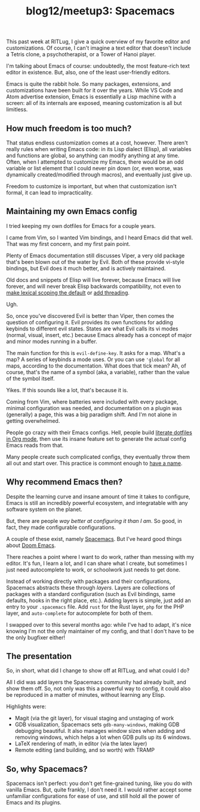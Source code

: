 #+TITLE: blog12/meetup3: Spacemacs
#+TAGS: hfoss Emacs

This past week at RITLug, I give a quick overview of my favorite editor and
customizations. Of course, I can't imagine a text editor that doesn't include a
Tetris clone, a psychotherapist, or a Tower of Hanoi player.

I'm talking about Emacs of course: undoubtedly, the most feature-rich text
editor in existence. But, also, one of the least user-friendly editors.

[[../assets/images/2019-04-15-blog12-meetup3-Spacemacs/editor-learning-curves.png]]

Emacs is quite the rabbit hole. So many packages, extensions, and customizations
have been built for it over the years. While VS Code and Atom advertise
extension, Emacs is essentially a Lisp machine with a screen: all of its
internals are exposed, meaning customization is all but limitless.

**  How much freedom is too much?

That status endless customization comes at a cost, however. There aren't really
rules when writing Emacs code: in its Lisp dialect (Elisp), all variables and
functions are global, so anything can modify anything at any time. Often, when I
attempted to customize my Emacs, there would be an odd variable or list element
that I could never pin down (or, even worse, was dynamically created/modified
through macros), and eventually just give up.

Freedom to customize is important, but when that customization isn't formal, it
can lead to impracticality.

** Maintaining my own Emacs config

I tried keeping my own dotfiles for Emacs for a couple years.

I came from Vim, so I wanted Vim bindings, and I heard Emacs did that well. That
was my first concern, and my first pain point.

Plenty of Emacs documentation still discusses Viper, a very old package that's
been blown out of the water by Evil. Both of these provide vi-style bindings,
but Evil does it much better, and is actively maintained.

Old docs and snippets of Elisp will live forever, because Emacs will live
forever, and will never break Elisp backwards compatibility, not even to [[https://www.gnu.org/software/emacs/manual/html_node/elisp/Lexical-Binding.html][make
lexical scoping the default]] or [[https://www.emacswiki.org/emacs/ConcurrentEmacs][add threading]].

Ugh.

So, once you've discovered Evil is better than Viper, then comes the question of
configuring it. Evil provides its own functions for adding keybinds to different
evil states. States are what Evil calls its vi modes (normal, visual, insert,
etc.) because Emacs already has a concept of major and minor modes running in a
buffer.

The main function for this is ~evil-define-key~. It asks for a map. What's a
map? A series of keybinds a mode uses. Or you can use ~'global~ for all maps,
according to the documentation. What does that tick mean? Ah, of course, that's
the name of a symbol (aka, a variable), rather than the value of the symbol
itself.

Yikes. If this sounds like a lot, that's because it is.

Coming from Vim, where batteries were included with every package, minimal
configuration was needed, and documentation on a plugin was (generally) a page,
this was a big paradigm shift. And I'm not alone in getting overwhelmed.

People go crazy with their Emacs configs. Hell, people build [[https://to1ne.gitlab.io/literate-dotfiles/][literate dotfiles
in Org mode]], then use its insane feature set to generate the actual config Emacs
reads from that.

Many people create such complicated configs, they eventually throw them all out
and start over. This practice is commont enough to [[https://www.emacswiki.org/emacs/DotEmacsBankruptcy][have a name]].

** Why recommend Emacs then?

Despite the learning curve and insane amount of time it takes to configure,
Emacs is still an incredibly powerful ecosystem, and integratable with any
software system on the planet.

But, there are people /way better at configuring it than I am/. So good, in fact,
they made configurable configurations.

A couple of these exist, namely [[http://spacemacs.org/][Spacemacs]]. But I've heard good things about [[https://github.com/hlissner/doom-emacs][Doom Emacs]].

There reaches a point where I want to do work, rather than messing with my
editor. It's fun, I learn a lot, and I can share what I create, but sometimes I
just need autocomplete to work, or schoolwork just needs to get done.

Instead of working directly with packages and their configurations, Spacemacs
abstracts these through /layers/. Layers are collections of packages with a
standard configuration (such as Evil bindings, same defaults, hooks in the right
place, etc.). Adding layers is simple, just add an entry to your ~.spacemacs~
file. Add ~rust~ for the Rust layer, ~php~ for the PHP layer, and ~auto-complete~ for
autocomplete for both of them.

I swapped over to this several months ago: while I've had to adapt, it's nice
knowing I'm not the only maintainer of my config, and that I don't have to be
the only bugfixer either!

** The presentation

So, in short, what did I change to show off at RITLug, and what could I do?

All I did was add layers the Spacemacs community had already built, and show
them off. So, not only was this a powerful way to config, it could also be
reproduced in a matter of minutes, without learning any Elisp.

Highlights were:

+ Magit (via the git layer), for visual staging and unstaging of work
+ GDB visualization, Spacemacs sets ~gdb-many-windows~, making GDB debugging
  beautiful. It also manages window sizes when adding and removing windows,
  which helps a lot when GDB pulls up its 6 windows.
+ LaTeX rendering of math, in editor (via the latex layer)
+ Remote editing (and building, and so worth) with TRAMP

** So, why Spacemacs?

Spacemacs isn't perfect: you don't get fine-grained tuning, like you do with
vanilla Emacs. But, quite frankly, I don't need it. I would rather accept some
unfamiliar configurations for ease of use, and still hold all the power of Emacs
and its plugins.

